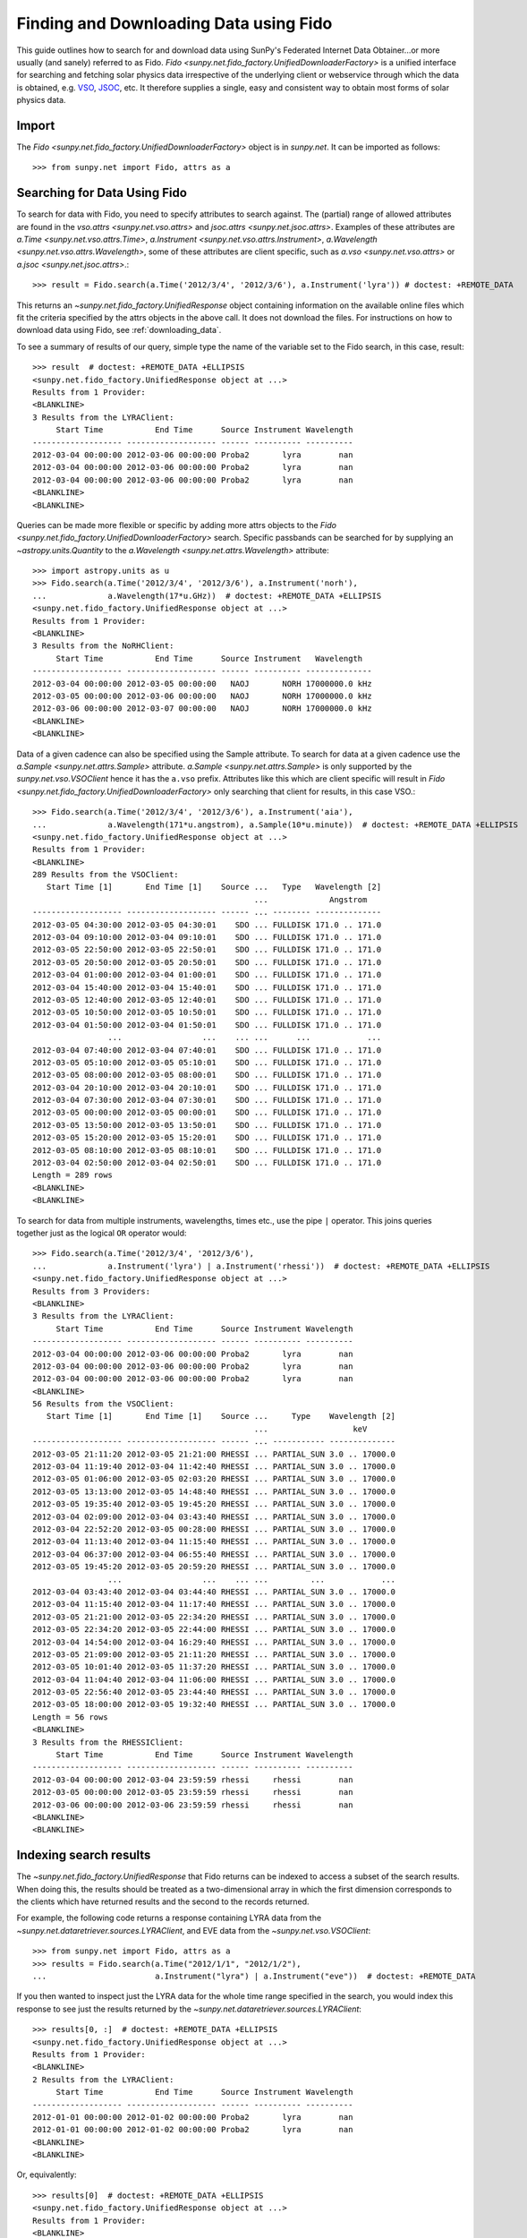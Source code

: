 ---------------------------------------
Finding and Downloading Data using Fido
---------------------------------------

This guide outlines how to search for and download data using SunPy's
Federated Internet Data Obtainer...or more usually (and sanely) referred to as Fido.
`Fido <sunpy.net.fido_factory.UnifiedDownloaderFactory>` is a unified interface for searching
and fetching solar physics data irrespective of the underlying
client or webservice through which the data is obtained, e.g. VSO_,
JSOC_, etc.  It therefore supplies a single, easy and consistent way to
obtain most forms of solar physics data.

Import
------

The `Fido <sunpy.net.fido_factory.UnifiedDownloaderFactory>` object is in
`sunpy.net`. It can be imported as follows::

    >>> from sunpy.net import Fido, attrs as a

Searching for Data Using Fido
-----------------------------

To search for data with Fido, you need to specify attributes to search against.
The (partial) range of allowed attributes are found in the `vso.attrs <sunpy.net.vso.attrs>`
and `jsoc.attrs <sunpy.net.jsoc.attrs>`.
Examples of these attributes are `a.Time <sunpy.net.vso.attrs.Time>`,
`a.Instrument <sunpy.net.vso.attrs.Instrument>`,
`a.Wavelength <sunpy.net.vso.attrs.Wavelength>`, some of these attributes are
client specific, such as `a.vso <sunpy.net.vso.attrs>` or
`a.jsoc <sunpy.net.jsoc.attrs>`.::

    >>> result = Fido.search(a.Time('2012/3/4', '2012/3/6'), a.Instrument('lyra')) # doctest: +REMOTE_DATA

This returns an `~sunpy.net.fido_factory.UnifiedResponse` object containing
information on the available online files which fit the criteria specified by
the attrs objects in the above call. It does not download the files. For
instructions on how to download data using Fido, see :ref:`downloading_data`.

To see a summary of results of our query, simple type the name of the
variable set to the Fido search, in this case, result::

    >>> result  # doctest: +REMOTE_DATA +ELLIPSIS
    <sunpy.net.fido_factory.UnifiedResponse object at ...>
    Results from 1 Provider:
    <BLANKLINE>
    3 Results from the LYRAClient:
         Start Time           End Time      Source Instrument Wavelength
    ------------------- ------------------- ------ ---------- ----------
    2012-03-04 00:00:00 2012-03-06 00:00:00 Proba2       lyra        nan
    2012-03-04 00:00:00 2012-03-06 00:00:00 Proba2       lyra        nan
    2012-03-04 00:00:00 2012-03-06 00:00:00 Proba2       lyra        nan
    <BLANKLINE>
    <BLANKLINE>

Queries can be made more flexible or specific by adding more attrs objects to
the `Fido <sunpy.net.fido_factory.UnifiedDownloaderFactory>` search. Specific
passbands can be searched for by supplying an `~astropy.units.Quantity` to the
`a.Wavelength <sunpy.net.attrs.Wavelength>` attribute::

    >>> import astropy.units as u
    >>> Fido.search(a.Time('2012/3/4', '2012/3/6'), a.Instrument('norh'),
    ...             a.Wavelength(17*u.GHz))  # doctest: +REMOTE_DATA +ELLIPSIS
    <sunpy.net.fido_factory.UnifiedResponse object at ...>
    Results from 1 Provider:
    <BLANKLINE>
    3 Results from the NoRHClient:
         Start Time           End Time      Source Instrument   Wavelength
    ------------------- ------------------- ------ ---------- --------------
    2012-03-04 00:00:00 2012-03-05 00:00:00   NAOJ       NORH 17000000.0 kHz
    2012-03-05 00:00:00 2012-03-06 00:00:00   NAOJ       NORH 17000000.0 kHz
    2012-03-06 00:00:00 2012-03-07 00:00:00   NAOJ       NORH 17000000.0 kHz
    <BLANKLINE>
    <BLANKLINE>

Data of a given cadence can also be specified using the Sample attribute. To
search for data at a given cadence use the
`a.Sample <sunpy.net.attrs.Sample>` attribute.
`a.Sample <sunpy.net.attrs.Sample>` is only supported by the
`sunpy.net.vso.VSOClient` hence it has the ``a.vso`` prefix. Attributes
like this which are client specific will result in
`Fido <sunpy.net.fido_factory.UnifiedDownloaderFactory>` only searching that
client for results, in this case VSO.::

    >>> Fido.search(a.Time('2012/3/4', '2012/3/6'), a.Instrument('aia'),
    ...             a.Wavelength(171*u.angstrom), a.Sample(10*u.minute))  # doctest: +REMOTE_DATA +ELLIPSIS
    <sunpy.net.fido_factory.UnifiedResponse object at ...>
    Results from 1 Provider:
    <BLANKLINE>
    289 Results from the VSOClient:
       Start Time [1]       End Time [1]    Source ...   Type   Wavelength [2]
                                                   ...             Angstrom
    ------------------- ------------------- ------ ... -------- --------------
    2012-03-05 04:30:00 2012-03-05 04:30:01    SDO ... FULLDISK 171.0 .. 171.0
    2012-03-04 09:10:00 2012-03-04 09:10:01    SDO ... FULLDISK 171.0 .. 171.0
    2012-03-05 22:50:00 2012-03-05 22:50:01    SDO ... FULLDISK 171.0 .. 171.0
    2012-03-05 20:50:00 2012-03-05 20:50:01    SDO ... FULLDISK 171.0 .. 171.0
    2012-03-04 01:00:00 2012-03-04 01:00:01    SDO ... FULLDISK 171.0 .. 171.0
    2012-03-04 15:40:00 2012-03-04 15:40:01    SDO ... FULLDISK 171.0 .. 171.0
    2012-03-05 12:40:00 2012-03-05 12:40:01    SDO ... FULLDISK 171.0 .. 171.0
    2012-03-05 10:50:00 2012-03-05 10:50:01    SDO ... FULLDISK 171.0 .. 171.0
    2012-03-04 01:50:00 2012-03-04 01:50:01    SDO ... FULLDISK 171.0 .. 171.0
                    ...                 ...    ... ...      ...            ...
    2012-03-04 07:40:00 2012-03-04 07:40:01    SDO ... FULLDISK 171.0 .. 171.0
    2012-03-05 05:10:00 2012-03-05 05:10:01    SDO ... FULLDISK 171.0 .. 171.0
    2012-03-05 08:00:00 2012-03-05 08:00:01    SDO ... FULLDISK 171.0 .. 171.0
    2012-03-04 20:10:00 2012-03-04 20:10:01    SDO ... FULLDISK 171.0 .. 171.0
    2012-03-04 07:30:00 2012-03-04 07:30:01    SDO ... FULLDISK 171.0 .. 171.0
    2012-03-05 00:00:00 2012-03-05 00:00:01    SDO ... FULLDISK 171.0 .. 171.0
    2012-03-05 13:50:00 2012-03-05 13:50:01    SDO ... FULLDISK 171.0 .. 171.0
    2012-03-05 15:20:00 2012-03-05 15:20:01    SDO ... FULLDISK 171.0 .. 171.0
    2012-03-05 08:10:00 2012-03-05 08:10:01    SDO ... FULLDISK 171.0 .. 171.0
    2012-03-04 02:50:00 2012-03-04 02:50:01    SDO ... FULLDISK 171.0 .. 171.0
    Length = 289 rows
    <BLANKLINE>
    <BLANKLINE>

To search for data from multiple instruments, wavelengths, times etc., use the
pipe ``|`` operator. This joins queries together just as the logical ``OR``
operator would::

    >>> Fido.search(a.Time('2012/3/4', '2012/3/6'),
    ...             a.Instrument('lyra') | a.Instrument('rhessi'))  # doctest: +REMOTE_DATA +ELLIPSIS
    <sunpy.net.fido_factory.UnifiedResponse object at ...>
    Results from 3 Providers:
    <BLANKLINE>
    3 Results from the LYRAClient:
         Start Time           End Time      Source Instrument Wavelength
    ------------------- ------------------- ------ ---------- ----------
    2012-03-04 00:00:00 2012-03-06 00:00:00 Proba2       lyra        nan
    2012-03-04 00:00:00 2012-03-06 00:00:00 Proba2       lyra        nan
    2012-03-04 00:00:00 2012-03-06 00:00:00 Proba2       lyra        nan
    <BLANKLINE>
    56 Results from the VSOClient:
       Start Time [1]       End Time [1]    Source ...     Type    Wavelength [2]
                                                   ...                  keV
    ------------------- ------------------- ------ ... ----------- --------------
    2012-03-05 21:11:20 2012-03-05 21:21:00 RHESSI ... PARTIAL_SUN 3.0 .. 17000.0
    2012-03-04 11:19:40 2012-03-04 11:42:40 RHESSI ... PARTIAL_SUN 3.0 .. 17000.0
    2012-03-05 01:06:00 2012-03-05 02:03:20 RHESSI ... PARTIAL_SUN 3.0 .. 17000.0
    2012-03-05 13:13:00 2012-03-05 14:48:40 RHESSI ... PARTIAL_SUN 3.0 .. 17000.0
    2012-03-05 19:35:40 2012-03-05 19:45:20 RHESSI ... PARTIAL_SUN 3.0 .. 17000.0
    2012-03-04 02:09:00 2012-03-04 03:43:40 RHESSI ... PARTIAL_SUN 3.0 .. 17000.0
    2012-03-04 22:52:20 2012-03-05 00:28:00 RHESSI ... PARTIAL_SUN 3.0 .. 17000.0
    2012-03-04 11:13:40 2012-03-04 11:15:40 RHESSI ... PARTIAL_SUN 3.0 .. 17000.0
    2012-03-04 06:37:00 2012-03-04 06:55:40 RHESSI ... PARTIAL_SUN 3.0 .. 17000.0
    2012-03-05 19:45:20 2012-03-05 20:59:20 RHESSI ... PARTIAL_SUN 3.0 .. 17000.0
                    ...                 ...    ... ...         ...            ...
    2012-03-04 03:43:40 2012-03-04 03:44:40 RHESSI ... PARTIAL_SUN 3.0 .. 17000.0
    2012-03-04 11:15:40 2012-03-04 11:17:40 RHESSI ... PARTIAL_SUN 3.0 .. 17000.0
    2012-03-05 21:21:00 2012-03-05 22:34:20 RHESSI ... PARTIAL_SUN 3.0 .. 17000.0
    2012-03-05 22:34:20 2012-03-05 22:44:00 RHESSI ... PARTIAL_SUN 3.0 .. 17000.0
    2012-03-04 14:54:00 2012-03-04 16:29:40 RHESSI ... PARTIAL_SUN 3.0 .. 17000.0
    2012-03-05 21:09:00 2012-03-05 21:11:20 RHESSI ... PARTIAL_SUN 3.0 .. 17000.0
    2012-03-05 10:01:40 2012-03-05 11:37:20 RHESSI ... PARTIAL_SUN 3.0 .. 17000.0
    2012-03-04 11:04:40 2012-03-04 11:06:00 RHESSI ... PARTIAL_SUN 3.0 .. 17000.0
    2012-03-05 22:56:40 2012-03-05 23:44:40 RHESSI ... PARTIAL_SUN 3.0 .. 17000.0
    2012-03-05 18:00:00 2012-03-05 19:32:40 RHESSI ... PARTIAL_SUN 3.0 .. 17000.0
    Length = 56 rows
    <BLANKLINE>
    3 Results from the RHESSIClient:
         Start Time           End Time      Source Instrument Wavelength
    ------------------- ------------------- ------ ---------- ----------
    2012-03-04 00:00:00 2012-03-04 23:59:59 rhessi     rhessi        nan
    2012-03-05 00:00:00 2012-03-05 23:59:59 rhessi     rhessi        nan
    2012-03-06 00:00:00 2012-03-06 23:59:59 rhessi     rhessi        nan
    <BLANKLINE>
    <BLANKLINE>

Indexing search results
-----------------------

The `~sunpy.net.fido_factory.UnifiedResponse` that Fido returns can be
indexed to access a subset of the search results. When doing this, the
results should be treated as a two-dimensional array in which the first
dimension corresponds to the clients which have returned results and the
second to the records returned.

For example, the following code returns a response containing LYRA data from
the `~sunpy.net.dataretriever.sources.LYRAClient`, and EVE data from the
`~sunpy.net.vso.VSOClient`::

    >>> from sunpy.net import Fido, attrs as a
    >>> results = Fido.search(a.Time("2012/1/1", "2012/1/2"),
    ...                       a.Instrument("lyra") | a.Instrument("eve"))  # doctest: +REMOTE_DATA

If you then wanted to inspect just the LYRA data for the whole time range
specified in the search, you would index this response to see just the
results returned by the `~sunpy.net.dataretriever.sources.LYRAClient`::

    >>> results[0, :]  # doctest: +REMOTE_DATA +ELLIPSIS
    <sunpy.net.fido_factory.UnifiedResponse object at ...>
    Results from 1 Provider:
    <BLANKLINE>
    2 Results from the LYRAClient:
         Start Time           End Time      Source Instrument Wavelength
    ------------------- ------------------- ------ ---------- ----------
    2012-01-01 00:00:00 2012-01-02 00:00:00 Proba2       lyra        nan
    2012-01-01 00:00:00 2012-01-02 00:00:00 Proba2       lyra        nan
    <BLANKLINE>
    <BLANKLINE>

Or, equivalently::

    >>> results[0]  # doctest: +REMOTE_DATA +ELLIPSIS
    <sunpy.net.fido_factory.UnifiedResponse object at ...>
    Results from 1 Provider:
    <BLANKLINE>
    2 Results from the LYRAClient:
         Start Time           End Time      Source Instrument Wavelength
    ------------------- ------------------- ------ ---------- ----------
    2012-01-01 00:00:00 2012-01-02 00:00:00 Proba2       lyra        nan
    2012-01-01 00:00:00 2012-01-02 00:00:00 Proba2       lyra        nan
    <BLANKLINE>
    <BLANKLINE>


Normal slicing operations work as with any other Python sequence, e.g.
``results[1,::10]`` to access every tenth file in the result returned by
the second client.

Note that the first (client) index is still necessary even if results
are only found for a single client. So in this case the first result
would be ``results[0,0]`` rather than ``results[0]`` (the latter would return
all results from the first - and only - client and is therefore the
same as ``results``).

.. _downloading_data:

Downloading data
----------------
Once you have located your files via a
`Fido.search <sunpy.net.fido_factory.UnifiedDownloaderFactory.search>`, you can
download them via `Fido.fetch <sunpy.net.fido_factory.UnifiedDownloaderFactory.fetch>`::

    >>> downloaded_files = Fido.fetch(results)  # doctest: +SKIP

This downloads the files to the location set in you sunpy config file. It also
returns a `parfive.Results` object ``downloaded_files``, of absolute file paths
of where the files have been downloaded to.

You can also specify the path to which you want the data downloaded::

  >>> downloaded_files = Fido.fetch(results, path='/ThisIs/MyPath/to/Data/{file}')  # doctest: +SKIP

This downloads the query results into the directory
``/ThisIs/MyPath/to/Data``, naming each downloaded file with the
filename ``{file}`` obtained from the client.
You can also use other properties of the returned query
to define the path where the data is saved.  For example, to save the
data to a subdirectory named after the instrument, use::

    >>> downloaded_files = Fido.fetch(results, path='./{instrument}/{file}')  # doctest: +SKIP

You can see the list of options that can be specified in path for all the files
to be downloaded with ``results.response_block_properties``.

Retrying Downloads
^^^^^^^^^^^^^^^^^^

If any files failed to download, the progress bar will show an incomplete number
of files (i.e. 100/150) and the `parfive.Results` object will contain a list of
the URLs that failed to transfer and the error associated with them. This can be
accessed with the ``.errors`` attribute or by printing the `~parfive.Results`
object::

    >>> print(downloaded_files.errors)  # doctest: +SKIP

The transfer can be retried by passing the `parfive.Results` object back to
`Fido.fetch <sunpy.net.fido_factory.unifieddownloaderfactory.fetch>`::

    >>> downloaded_files = Fido.fetch(downloaded_files)  # doctest: +SKIP

doing this will append any newly downloaded file names to the list and replace
the ``.errors`` list with any errors that occurred during the second attempt.


.. _VSO: https://sdac.virtualsolar.org/cgi/search
.. _JSOC: http://jsoc.stanford.edu/
